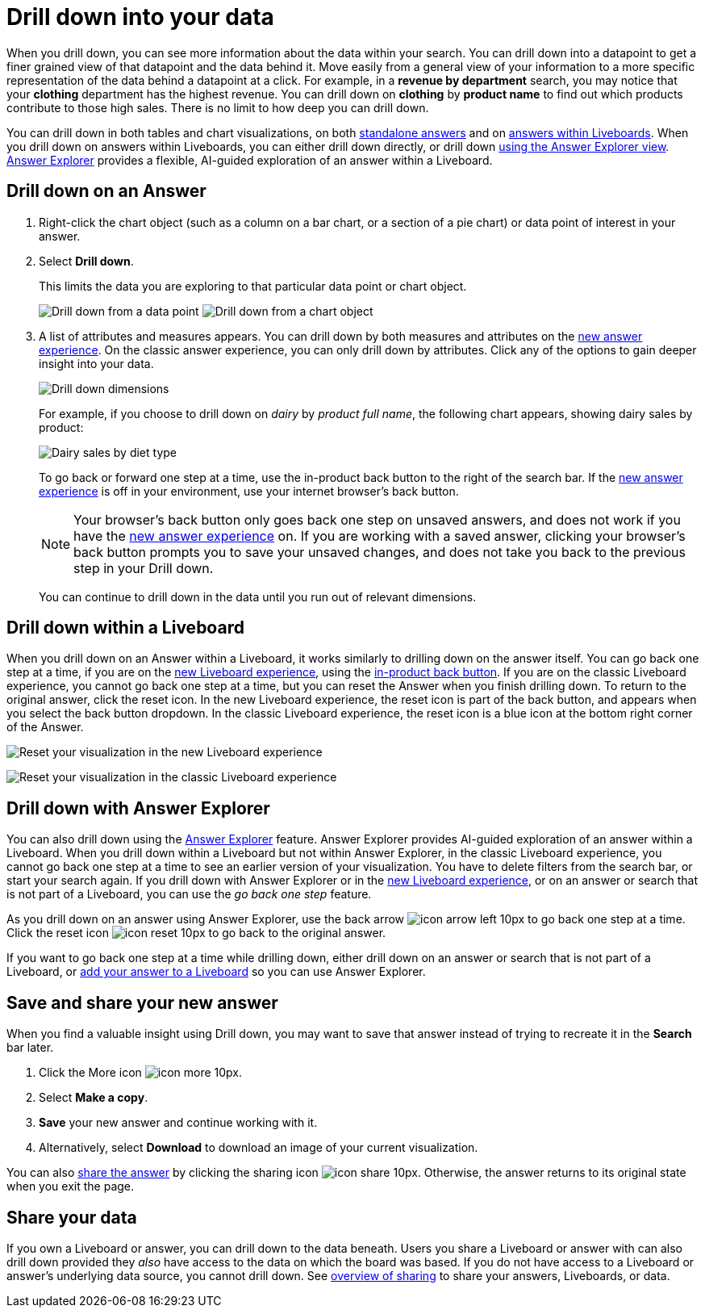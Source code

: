 = Drill down into your data
:last_updated: 11/05/2021
:linkattrs:
:experimental:
:page-layout: default-cloud
:page-aliases: /complex-search/drill-down.adoc
:description: Drill down into the answers ThoughtSpot delivers to gain deeper insights into the many layers of your data.



When you drill down, you can see more information about the data within your search.
You can drill down into a datapoint to get a finer grained view of that datapoint and the data behind it.
Move easily from a general view of your information to a more specific representation of the data behind a datapoint at a click.
For example, in a *revenue by department* search, you may notice that your *clothing* department has the highest revenue.
You can drill down on *clothing* by *product name* to find out which products contribute to those high sales.
There is no limit to how deep you can drill down.

You can drill down in both tables and chart visualizations, on both <<answer-drilldown,standalone answers>> and on <<pinboard-drilldown,answers within Liveboards>>.
When you drill down on answers within Liveboards, you can either drill down directly, or drill down <<explorer-drilldown,using the Answer Explorer view>>.
xref:answer-explorer.adoc[Answer Explorer] provides a flexible, AI-guided exploration of an answer within a Liveboard.

[#answer-drilldown]
== Drill down on an Answer

. Right-click the chart object (such as a column on a bar chart, or a section of a pie chart) or data point of interest in your answer.
. Select *Drill down*.
+
This limits the data you are exploring to that particular data point or chart object.
+
image:drilldown-table.png[Drill down from a data point]
image:drilldown-chart.png[Drill down from a chart object]
. A list of attributes and measures appears.
You can drill down by both measures and attributes on the xref:answer-experience-new.adoc[new answer experience]. On the classic answer experience, you can only drill down by attributes.
Click any of the options to gain deeper insight into your data.
+
image::drilldown-productfullname.png[Drill down dimensions]
+
For example, if you choose to drill down on _dairy_ by _product full name_, the following chart appears, showing dairy sales by product:
+
image::drilldown-example-no-back-button.png[Dairy sales by diet type]
+
To go back or forward one step at a time, use the in-product back button to the right of the search bar. If the xref:answer-experience-new.adoc[new answer experience] is off in your environment, use your internet browser's back button.
+
NOTE: Your browser's back button only goes back one step on unsaved answers, and does not work if you have the xref:answer-experience-new.adoc[new answer experience] on.
If you are working with a saved answer, clicking your browser's back button prompts you to save your unsaved changes, and does not take you back to the previous step in your Drill down.

+
You can continue to drill down in the data until you run out of relevant dimensions.

[#pinboard-drilldown]
== Drill down within a Liveboard

When you drill down on an Answer within a Liveboard, it works similarly to drilling down on the answer itself.
You can go back one step at a time, if you are on the xref:liveboard-experience-new.adoc[new Liveboard experience], using the xref:liveboard.adoc#back-button[in-product back button]. If you are on the classic Liveboard experience, you cannot go back one step at a time, but you can reset the Answer when you finish drilling down.
To return to the original answer, click the reset icon. In the new Liveboard experience, the reset icon is part of the back button, and appears when you select the back button dropdown. In the classic Liveboard experience, the reset icon is a blue icon at the bottom right corner of the Answer.

image:liveboard-viz-reset-new.png[Reset your visualization in the new Liveboard experience]

image:drilldown-pinboard.png[Reset your visualization in the classic Liveboard experience]

[#explorer-drilldown]
== Drill down with Answer Explorer

You can also drill down using the xref:answer-explorer.adoc[Answer Explorer] feature.
Answer Explorer provides AI-guided exploration of an answer within a Liveboard.
When you drill down within a Liveboard but not within Answer Explorer, in the classic Liveboard experience, you cannot go back one step at a time to see an earlier version of your visualization.
You have to delete filters from the search bar, or start your search again.
If you drill down with Answer Explorer or in the xref:liveboard-experience-new.adoc[new Liveboard experience], or on an answer or search that is not part of a Liveboard, you can use the _go back one step_ feature.

As you drill down on an answer using Answer Explorer, use the back arrow image:icon-arrow-left-10px.png[] to go back one step at a time.
Click the reset icon image:icon-reset-10px.png[] to go back to the original answer.

If you want to go back one step at a time while drilling down, either drill down on an answer or search that is not part of a Liveboard, or xref:liveboard.adoc#add-answer[add your answer to a Liveboard] so you can use Answer Explorer.

== Save and share your new answer

When you find a valuable insight using Drill down, you may want to save that answer instead of trying to recreate it in the *Search* bar later.

. Click the More icon image:icon-more-10px.png[].
. Select *Make a copy*.
. *Save* your new answer and continue working with it.
. Alternatively, select *Download* to download an image of your current visualization.

You can also xref:share-answers.adoc[share the answer] by clicking the sharing icon image:icon-share-10px.png[].
Otherwise, the answer returns to its original state when you exit the page.

== Share your data

If you own a Liveboard or answer, you can drill down to the data beneath.
Users you share a Liveboard or answer with can also drill down provided they _also_ have access to the data on which the board was based.
If you do not have access to a Liveboard or answer's underlying data source, you cannot drill down.
See xref:sharing.adoc[overview of sharing] to share your answers, Liveboards, or data.
